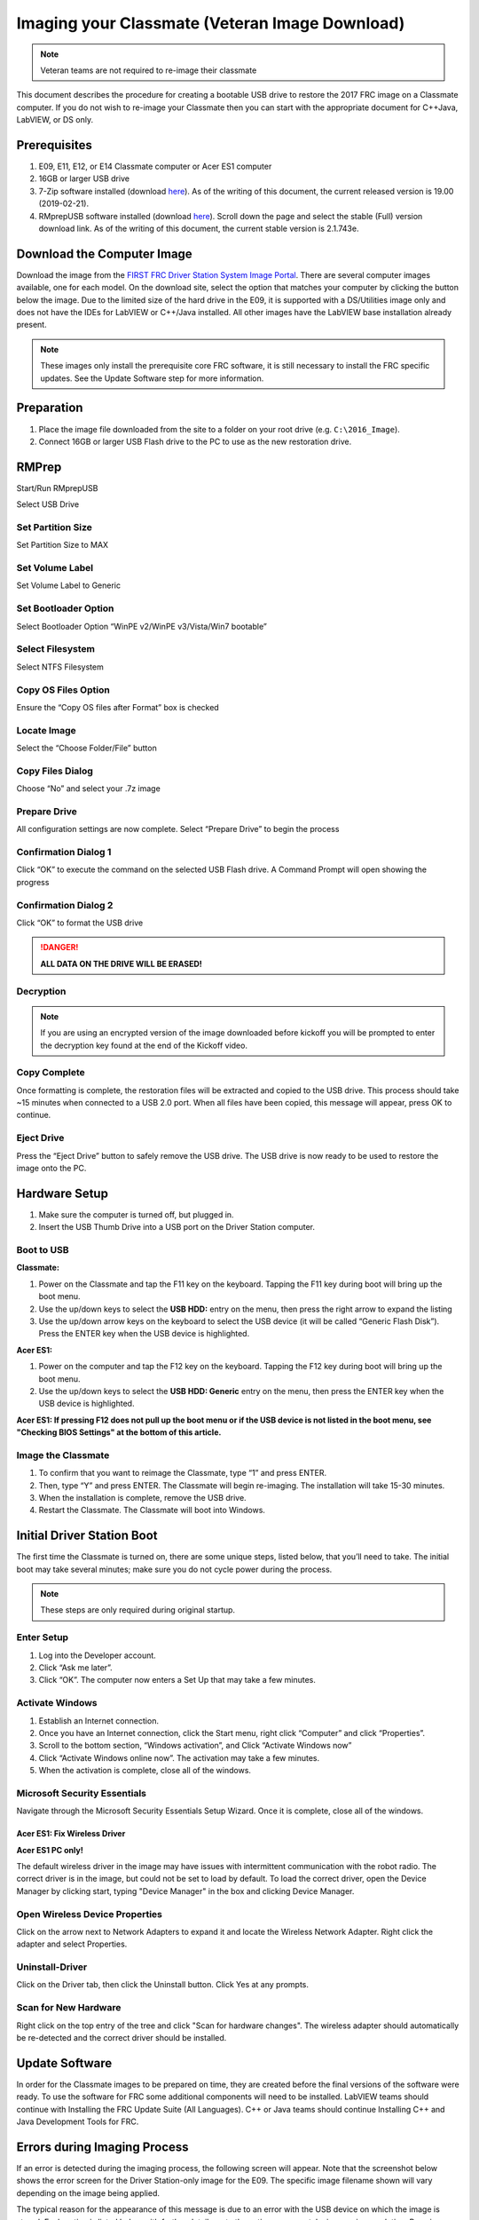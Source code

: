 Imaging your Classmate (Veteran Image Download)
===============================================

.. note:: Veteran teams are not required to re-image their classmate

This document describes the procedure for creating a bootable USB drive to restore the 2017 FRC image on a Classmate computer. If you do not wish to re-image your Classmate then you can start with the appropriate document for C++\Java, LabVIEW, or DS only.

Prerequisites
-------------

1. E09, E11, E12, or E14 Classmate computer or Acer ES1 computer
2. 16GB or larger USB drive
3. 7-Zip software installed (download `here <https://www.7-zip.org>`__). As of the writing of this document, the current released version is 19.00 (2019-02-21).
4. RMprepUSB software installed (download `here <https://www.rmprepusb.com/documents/rmprepusb-beta-versions>`__). Scroll down the page and select the stable (Full) version download link. As of the writing of this document, the current stable version is 2.1.743e.

Download the Computer Image
---------------------------

.. image:: images/imaging-your-classmate/download-the-computer-image.png

Download the image from the `FIRST FRC Driver Station System Image Portal <https://frc-events.firstinspires.org/services/DSImages/>`__. There are several computer images available, one for each model. On the download site, select the option that matches your computer by clicking the button below the image. Due to the limited size of the hard drive in the E09, it is supported with a DS/Utilities image only and does not have the IDEs for LabVIEW or C++/Java installed. All other images have the LabVIEW base installation already present.

.. note:: These images only install the prerequisite core FRC software, it is still necessary to install the FRC specific updates. See the Update Software step for more information.

Preparation
-----------

1. Place the image file downloaded from the site to a folder on your root drive (e.g. ``C:\2016_Image``).
2. Connect 16GB or larger USB Flash drive to the PC to use as the new restoration drive.

RMPrep
------

.. image:: images/imaging-your-classmate/rmprep.png

Start/Run RMprepUSB

Select USB Drive

Set Partition Size
^^^^^^^^^^^^^^^^^^

.. image:: images/imaging-your-classmate/set-partition-size.png

Set Partition Size to MAX

Set Volume Label
^^^^^^^^^^^^^^^^

.. image:: images/imaging-your-classmate/set-volume-label.png

Set Volume Label to Generic

Set Bootloader Option
^^^^^^^^^^^^^^^^^^^^^

.. image:: images/imaging-your-classmate/set-bootloader-option.png

Select Bootloader Option “WinPE v2/WinPE v3/Vista/Win7 bootable”

Select Filesystem
^^^^^^^^^^^^^^^^^

.. image:: images/imaging-your-classmate/select-filesystem.png

Select NTFS Filesystem

Copy OS Files Option
^^^^^^^^^^^^^^^^^^^^

.. image:: images/imaging-your-classmate/copy-os-files-option.png

Ensure the “Copy OS files after Format” box is checked

Locate Image
^^^^^^^^^^^^

.. image:: images/imaging-your-classmate/locate-image.png

Select the “Choose Folder/File” button

Copy Files Dialog
^^^^^^^^^^^^^^^^^

.. image:: images/imaging-your-classmate/copy-files-dialog.png

Choose “No” and select your .7z image

Prepare Drive
^^^^^^^^^^^^^

.. image:: images/imaging-your-classmate/prepare-drive.png

All configuration settings are now complete. Select “Prepare Drive” to begin the process

Confirmation Dialog 1
^^^^^^^^^^^^^^^^^^^^^

.. image:: images/imaging-your-classmate/confirmation-dialog-1.png

Click “OK” to execute the command on the selected USB Flash drive. A Command Prompt will open showing the progress

Confirmation Dialog 2
^^^^^^^^^^^^^^^^^^^^^

.. image:: images/imaging-your-classmate/confirmation-dialog-2.png

Click “OK” to format the USB drive

.. danger:: **ALL DATA ON THE DRIVE WILL BE ERASED!**

Decryption
^^^^^^^^^^

.. note:: If you are using an encrypted version of the image downloaded before kickoff you will
 be prompted to enter the decryption key found at the end of the Kickoff video.

Copy Complete
^^^^^^^^^^^^^

.. image::  images/imaging-your-classmate/copy-complete.png

Once formatting is complete, the restoration files will be extracted and copied to the USB drive. This process should take ~15 minutes when connected to a USB 2.0 port.  When all files have been copied, this message will appear, press OK to continue.

Eject Drive
^^^^^^^^^^^

.. image:: images/imaging-your-classmate/eject-drive.png

Press the “Eject Drive” button to safely remove the USB drive. The USB drive is now ready to be used to restore the image onto the PC.

Hardware Setup
--------------

1. Make sure the computer is turned off, but plugged in.
2. Insert the USB Thumb Drive into a USB port on the Driver Station computer.

Boot to USB
^^^^^^^^^^^

.. image:: images/imaging-your-classmate/boot-to-usb.jpg

**Classmate:**

1. Power on the Classmate and tap the F11 key on the keyboard. Tapping the F11 key during boot will bring up the boot menu.
2. Use the up/down keys to select the **USB HDD:** entry on the menu, then press the right arrow to expand the listing
3. Use the up/down arrow keys on the keyboard to select the USB device (it will be called “Generic Flash Disk”). Press the ENTER key when the USB device is highlighted.

**Acer ES1:**

1. Power on the computer and tap the F12 key on the keyboard. Tapping the F12 key during boot will bring up the boot menu.
2. Use the up/down keys to select the **USB HDD: Generic** entry on the menu, then press the ENTER key when the USB device is highlighted.

**Acer ES1: If pressing F12 does not pull up the boot menu or if the USB device is not listed in the boot menu, see "Checking BIOS Settings" at the bottom of this article.**

Image the Classmate
^^^^^^^^^^^^^^^^^^^

.. image::  images/imaging-your-classmate/image-the-classmate.png

1. To confirm that you want to reimage the Classmate, type “1” and press ENTER.
2. Then, type “Y” and press ENTER. The Classmate will begin re-imaging. The installation will take 15-30 minutes.
3. When the installation is complete, remove the USB drive.
4. Restart the Classmate. The Classmate will boot into Windows.

Initial Driver Station Boot
---------------------------

The first time the Classmate is turned on, there are some unique steps, listed below, that you’ll need to take. The initial boot may take several minutes; make sure you do not cycle power during the process.

.. note:: These steps are only required during original startup.

Enter Setup
^^^^^^^^^^^

1. Log into the Developer account.
2. Click “Ask me later”.
3. Click “OK”. The computer now enters a Set Up that may take a few minutes.

Activate Windows
^^^^^^^^^^^^^^^^

1. Establish an Internet connection.
2. Once you have an Internet connection, click the Start menu, right click “Computer” and click “Properties”.
3. Scroll to the bottom section, “Windows activation”, and Click “Activate Windows now”
4. Click “Activate Windows online now”. The activation may take a few minutes.
5. When the activation is complete, close all of the windows.

Microsoft Security Essentials
^^^^^^^^^^^^^^^^^^^^^^^^^^^^^

Navigate through the Microsoft Security Essentials Setup Wizard. Once it is complete, close all of the windows.

Acer ES1: Fix Wireless Driver
~~~~~~~~~~~~~~~~~~~~~~~~~~~~~

.. image::  images/imaging-your-classmate/fix-wireless-driver.png

**Acer ES1 PC only!**

The default wireless driver in the image may have issues with intermittent communication with the robot radio. The correct driver is in the image, but could not be set to load by default. To load the correct driver, open the Device Manager by clicking start, typing "Device Manager" in the box and clicking Device Manager.

Open Wireless Device Properties
^^^^^^^^^^^^^^^^^^^^^^^^^^^^^^^

.. image::  images/imaging-your-classmate/open-wireless-device-properties.png

Click on the arrow next to Network Adapters to expand it and locate the Wireless Network Adapter. Right click the adapter and select Properties.

Uninstall-Driver
^^^^^^^^^^^^^^^^
.. image::  images/imaging-your-classmate/uninstall-driver.png

Click on the Driver tab, then click the Uninstall button. Click Yes at any prompts.

Scan for New Hardware
^^^^^^^^^^^^^^^^^^^^^
.. image::  images/imaging-your-classmate/scan-for-new-hardware.png

Right click on the top entry of the tree and click "Scan for hardware changes". The wireless adapter should automatically be re-detected and the correct driver should be installed.

Update Software
---------------
In order for the Classmate images to be prepared on time, they are created before the final versions of the software were ready. To use the software for FRC some additional components will need to be installed. LabVIEW teams should continue with Installing the FRC Update Suite (All Languages). C++ or Java teams should continue Installing C++ and Java Development Tools for FRC.

Errors during Imaging Process
-----------------------------
.. image::  images/imaging-your-classmate/errors-during-imaging-process.png

If an error is detected during the imaging process, the following screen will appear. Note that the screenshot below shows the error screen for the Driver Station-only image for the E09. The specific image filename shown will vary depending on the image being applied.

The typical reason for the appearance of this message is due to an error with the USB device on which the image is stored. Each option is listed below with further details as to the actions you can take in pursuing a solution. Pressing any key once this error message is shown will return the user to the menu screen shown in Image the Classmate.

Option 1
^^^^^^^^

Using same image on the existing USB Flash drive
   To try this option, press any key to return to the main menu and select #1. This will run the imaging process again.

Option 2
^^^^^^^^

Reload the same image onto the USB Flash drive using RMPrepUSB
   It’s possible the error message was displayed due to an error caused during the creation of the USB Flash drive (e.g. file copy error, data corruption, etc.) Press any key to return to the main menu and select #4 to safely shutdown the Classmate then follow the steps starting with RMPrep to create a new USB Restoration Key using the same USB Flash drive.

Option 3
^^^^^^^^

Reload the same image onto a new USB Flash drive using RMPrepUSB
   The error message displayed may also be caused by an error with the USB Flash drive itself. Press any key to return to the main menu and select #4 to safely shutdown the Classmate. Select a new USB Flash drive and follow the steps starting with RMPrep.

Option 4
^^^^^^^^

Download a new image
   An issue with the downloaded image may also cause an error when imaging. Press any key to return to the main menu and select #4 to safely shutdown the Classmate. Staring with Download the Classmate Image create a new copy of the imaging stick.

Checking BIOS Settings
^^^^^^^^^^^^^^^^^^^^^^

.. image::  images/imaging-your-classmate/checking-bios-settings.jpg

If you are having difficulty booting to USB, check the BIOS settings to insure they are correct. To do this:

- Repeatedly tap the **F2** key while the computer is booting to enter the BIOS settings
- Once the BIOS settings screen has loaded, use the right and left arrow keys to select the "Main" tab, then check if the line for "F12 Boot Menu" is set to "Enabled". If it is not, use the Up/Down keys to highlight it, press Enter, use Up/Down to select "Enabled" and press Enter again.
- Next, use the Left/Right keys to select the "Boot" tab. Make sure that the "Boot Mode" is set to "Legacy". If it is not, highlight it using Up\Down, press Enter, highlight "Legacy" and press Enter again. Press Enter to move through any pop-up dialogs you may see.
- Press F10 to save any changes and exit.

